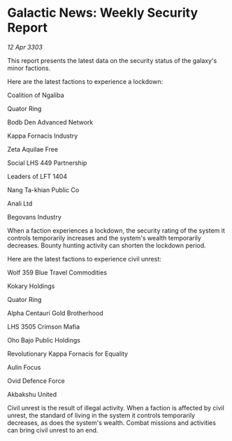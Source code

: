 * Galactic News: Weekly Security Report

/12 Apr 3303/

This report presents the latest data on the security status of the galaxy's minor factions. 

Here are the latest factions to experience a lockdown: 

Coalition of Ngaliba 

Quator Ring 

Bodb Den Advanced Network  

Kappa Fornacis Industry 

Zeta Aquilae Free 

Social LHS 449 Partnership  

Leaders of LFT 1404  

Nang Ta-khian Public Co 

Anali Ltd 

Begovans Industry 

When a faction experiences a lockdown, the security rating of the system it controls temporarily increases and the system's wealth temporarily decreases. Bounty hunting activity can shorten the lockdown period. 

Here are the latest factions to experience civil unrest: 

Wolf 359 Blue Travel Commodities 

Kokary Holdings 

Quator Ring  

Alpha Centauri Gold Brotherhood  

LHS 3505 Crimson Mafia  

Oho Bajo Public Holdings 

Revolutionary Kappa Fornacis for Equality 

Aulin Focus  

Ovid Defence Force 

Akbakshu United 

Civil unrest is the result of illegal activity. When a faction is affected by civil unrest, the standard of living in the system it controls temporarily decreases, as does the system's wealth. Combat missions and activities can bring civil unrest to an end.